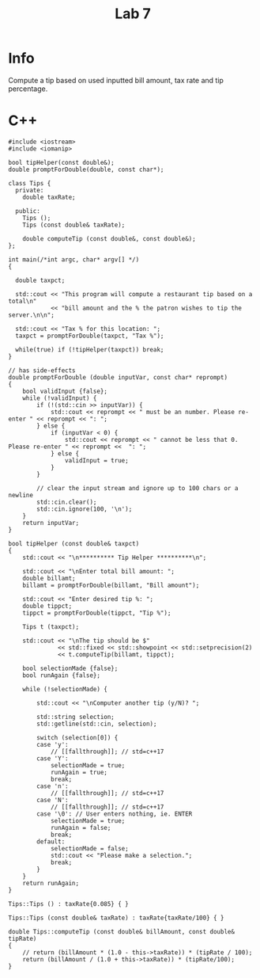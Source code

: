 #+title: Lab 7

* Info

Compute a tip based on used inputted bill amount, tax rate and tip percentage.

* C++

#+begin_src C++
#include <iostream>
#include <iomanip>

bool tipHelper(const double&);
double promptForDouble(double, const char*);

class Tips {
  private:
    double taxRate;

  public:
    Tips ();
    Tips (const double& taxRate);

    double computeTip (const double&, const double&);
};

int main(/*int argc, char* argv[] */)
{

  double taxpct;

  std::cout << "This program will compute a restaurant tip based on a total\n"
            << "bill amount and the % the patron wishes to tip the server.\n\n";

  std::cout << "Tax % for this location: ";
  taxpct = promptForDouble(taxpct, "Tax %");

  while(true) if (!tipHelper(taxpct)) break;
}

// has side-effects
double promptForDouble (double inputVar, const char* reprompt)
{
    bool validInput {false};
    while (!validInput) {
        if (!(std::cin >> inputVar)) {
            std::cout << reprompt << " must be an number. Please re-enter " << reprompt << ": ";
        } else {
            if (inputVar < 0) {
                std::cout << reprompt << " cannot be less that 0. Please re-enter " << reprompt <<  ": ";
            } else {
                validInput = true;
            }
        }

        // clear the input stream and ignore up to 100 chars or a newline
        std::cin.clear();
        std::cin.ignore(100, '\n');
    }
    return inputVar;
}

bool tipHelper (const double& taxpct)
{
    std::cout << "\n********** Tip Helper **********\n";

    std::cout << "\nEnter total bill amount: ";
    double billamt;
    billamt = promptForDouble(billamt, "Bill amount");

    std::cout << "Enter desired tip %: ";
    double tippct;
    tippct = promptForDouble(tippct, "Tip %");

    Tips t (taxpct);

    std::cout << "\nThe tip should be $"
              << std::fixed << std::showpoint << std::setprecision(2)
              << t.computeTip(billamt, tippct);

    bool selectionMade {false};
    bool runAgain {false};

    while (!selectionMade) {

        std::cout << "\nComputer another tip (y/N)? ";

        std::string selection;
        std::getline(std::cin, selection);

        switch (selection[0]) {
        case 'y':
            // [[fallthrough]]; // std=c++17
        case 'Y':
            selectionMade = true;
            runAgain = true;
            break;
        case 'n':
            // [[fallthrough]]; // std=c++17
        case 'N':
            // [[fallthrough]]; // std=c++17
        case '\0': // User enters nothing, ie. ENTER
            selectionMade = true;
            runAgain = false;
            break;
        default:
            selectionMade = false;
            std::cout << "Please make a selection.";
            break;
        }
    }
    return runAgain;
}

Tips::Tips () : taxRate{0.085} { }

Tips::Tips (const double& taxRate) : taxRate{taxRate/100} { }

double Tips::computeTip (const double& billAmount, const double& tipRate)
{
    // return (billAmount * (1.0 - this->taxRate)) * (tipRate / 100);
    return (billAmount / (1.0 + this->taxRate)) * (tipRate/100);
}
#+end_src
